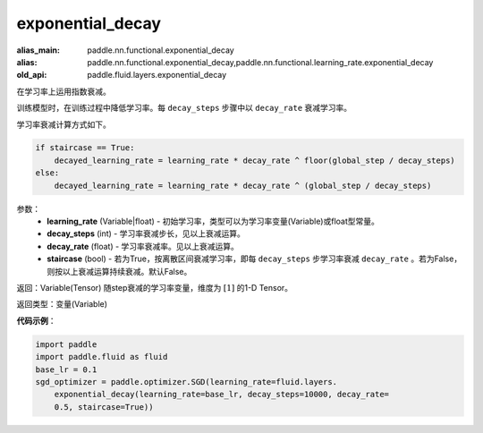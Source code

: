 .. _cn_api_fluid_layers_exponential_decay:

exponential_decay
-------------------------------

.. py:function:: paddle.fluid.layers.exponential_decay(learning_rate,decay_steps,decay_rate,staircase=False)

:alias_main: paddle.nn.functional.exponential_decay
:alias: paddle.nn.functional.exponential_decay,paddle.nn.functional.learning_rate.exponential_decay
:old_api: paddle.fluid.layers.exponential_decay



在学习率上运用指数衰减。

训练模型时，在训练过程中降低学习率。每 ``decay_steps`` 步骤中以 ``decay_rate`` 衰减学习率。

学习率衰减计算方式如下。

.. code-block:: text

    if staircase == True:
        decayed_learning_rate = learning_rate * decay_rate ^ floor(global_step / decay_steps)
    else:
        decayed_learning_rate = learning_rate * decay_rate ^ (global_step / decay_steps)

参数：
    - **learning_rate** (Variable|float) - 初始学习率，类型可以为学习率变量(Variable)或float型常量。
    - **decay_steps** (int) - 学习率衰减步长，见以上衰减运算。
    - **decay_rate** (float) - 学习率衰减率。见以上衰减运算。
    - **staircase** (bool) - 若为True，按离散区间衰减学习率，即每 ``decay_steps`` 步学习率衰减 ``decay_rate`` 。若为False，则按以上衰减运算持续衰减。默认False。

返回：Variable(Tensor) 随step衰减的学习率变量，维度为 :math:`[1]` 的1-D Tensor。

返回类型：变量(Variable)

**代码示例**：

.. code-block:: python

    import paddle
    import paddle.fluid as fluid
    base_lr = 0.1
    sgd_optimizer = paddle.optimizer.SGD(learning_rate=fluid.layers.
        exponential_decay(learning_rate=base_lr, decay_steps=10000, decay_rate=
        0.5, staircase=True))

